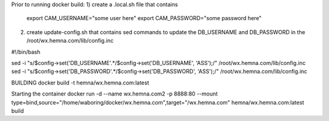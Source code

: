 Prior to running docker build:
1) create a .local.sh file that contains
  export CAM_USERNAME="some user here"
  export CAM_PASSWORD="some password here"

2) create update-config.sh that contains sed commands to update the DB_USERNAME
   and DB_PASSWORD in the /root/wx.hemna.com/lib/config.inc

#!/bin/bash

sed -i "s/$config\->set('DB_USERNAME'.*/$config\->set('DB_USERNAME', 'ASS');/" /root/wx.hemna.com/lib/config.inc
sed -i "s/$config\->set('DB_PASSWORD'.*/$config\->set('DB_PASSWORD', 'ASS');/" /root/wx.hemna.com/lib/config.inc


BUILDING
docker build -t hemna/wx.hemna.com:latest

Starting the container
docker run -d --name wx.hemna.com2 -p 8888:80 --mount type=bind,source="/home/waboring/docker/wx.hemna.com",target="/wx.hemna.com" hemna/wx.hemna.com:latest build
